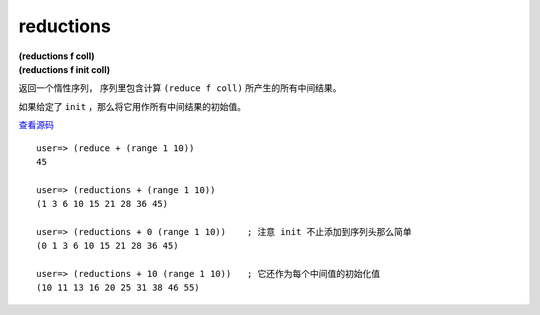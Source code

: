 reductions
============

| **(reductions f coll)**
| **(reductions f init coll)**

返回一个惰性序列，
序列里包含计算 ``(reduce f coll)`` 所产生的所有中间结果。

如果给定了 ``init`` ，那么将它用作所有中间结果的初始值。

`查看源码 <https://github.com/clojure/clojure/blob/d0c380d9809fd242bec688c7134e900f0bbedcac/src/clj/clojure/core.clj#L6368>`_

::

    user=> (reduce + (range 1 10))
    45

    user=> (reductions + (range 1 10))
    (1 3 6 10 15 21 28 36 45)

    user=> (reductions + 0 (range 1 10))    ; 注意 init 不止添加到序列头那么简单
    (0 1 3 6 10 15 21 28 36 45)

    user=> (reductions + 10 (range 1 10))   ; 它还作为每个中间值的初始化值
    (10 11 13 16 20 25 31 38 46 55)
